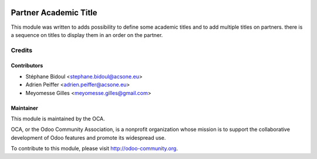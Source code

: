 .. image:: https://img.shields.io/badge/licence-AGPL--3-blue.svg
    :target: http://www.gnu.org/licenses/agpl-3.0-standalone.html
    :alt: License: AGPL-3

======================
Partner Academic Title
======================

This module was written to adds possibility to define some academic titles and
to add multiple titles on partners. there is a sequence on titles to display
them in an order on the partner.

Credits
=======

Contributors
------------

* Stéphane Bidoul <stephane.bidoul@acsone.eu>
* Adrien Peiffer <adrien.peiffer@acsone.eu>
* Meyomesse Gilles <meyomesse.gilles@gmail.com>

Maintainer
----------

.. image:: http://odoo-community.org/logo.png
   :alt: Odoo Community Association
   :target: http://odoo-community.org

This module is maintained by the OCA.

OCA, or the Odoo Community Association, is a nonprofit organization whose mission is to support the collaborative development of Odoo features and promote its widespread use.

To contribute to this module, please visit http://odoo-community.org.